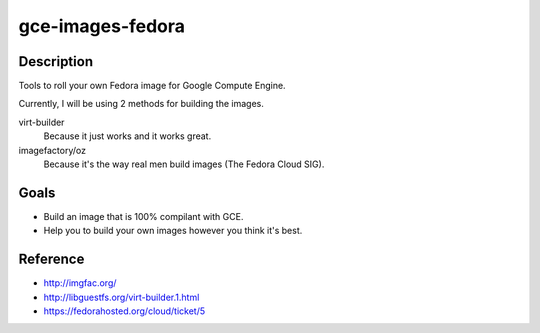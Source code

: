 gce-images-fedora
=================

Description
-----------
Tools to roll your own Fedora image for Google Compute Engine.

Currently, I will be using 2 methods for building the images.

virt-builder
    Because it just works and it works great.

imagefactory/oz
    Because it's the way real men build images (The Fedora Cloud SIG).

Goals
-----
* Build an image that is 100% compilant with GCE.
* Help you to build your own images however you think it's best.

Reference
---------
* http://imgfac.org/
* http://libguestfs.org/virt-builder.1.html
* https://fedorahosted.org/cloud/ticket/5
